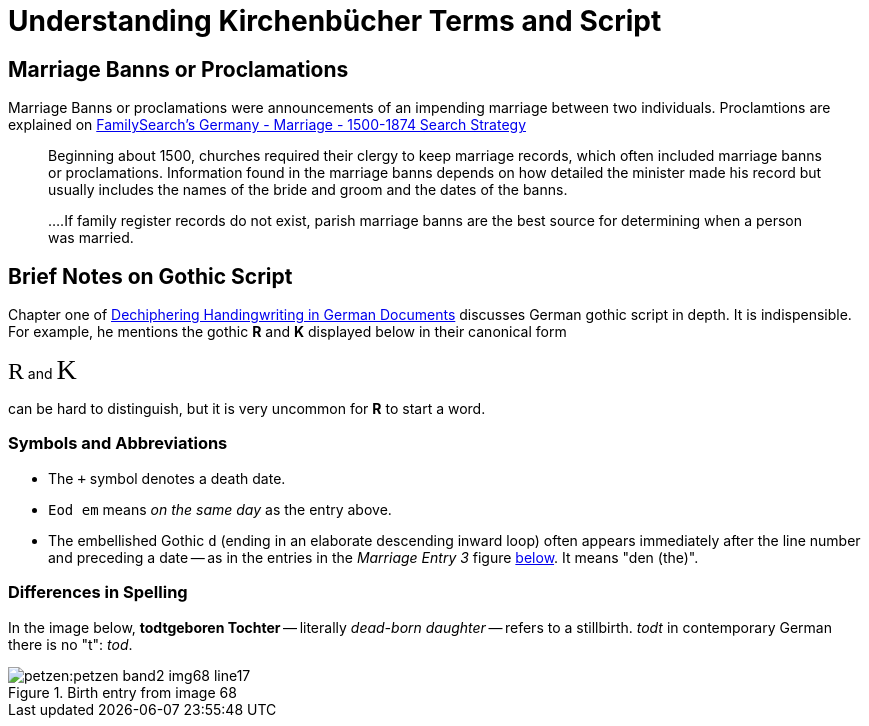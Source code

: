 = Understanding Kirchenbücher Terms and Script 

== Marriage Banns or Proclamations

Marriage Banns or proclamations were announcements of an impending marriage between two individuals. Proclamtions are explained on
link:https://www.familysearch.org/en/wiki/Germany_-\_Marriage_-_1500-1874_Search_Strategy[FamilySearch's Germany - Marriage - 1500-1874 Search Strategy]

> Beginning about 1500, churches required their clergy to keep marriage records, which often included marriage banns or proclamations. Information
> found in the marriage banns depends on how detailed the minister made his record but usually includes the names of the bride and groom and the dates
> of the banns.

> ....If family register records do not exist, parish marriage banns are the best source for determining when a person was married.

== Brief Notes on Gothic Script

Chapter one of link:https://rpmgrtpublications.wixsite.com/mysite-2[Dechiphering Handingwriting in German Documents] discusses German gothic script in depth. It is indispensible.
For example, he mentions the gothic **R** and **K** displayed below in their canonical form

pass:[<span style="font-family: 'Wiegel Kurrent Medium'; font-size: 1.7em;">R</span>] and pass:[<span style="font-family: 'Wiegel Kurrent Medium'; font-size: 2em;">K </span>]

can be hard to distinguish, but it is very uncommon for **R** to start a word.

=== Symbols and Abbreviations

 * The `+` symbol denotes a death date.
 * `Eod em` means _on the same day_ as the entry above.
 * The embellished Gothic `d` (ending in an elaborate descending inward loop) often appears immediately after the line number and preceding a date -- as in the entries in the _Marriage Entry 3_ figure <<image3, below>>. It means "den (the)".

=== Differences in Spelling 

In the image below, **todtgeboren Tochter** -- literally _dead-born daughter_ -- refers to a stillbirth. _todt_ in contemporary German there is no "t": _tod_. 

image::petzen:petzen-band2-img68-line17.jpg[title="Birth entry from image 68", xref=petzen:image$petzen-band2-img68-line17.jpg]
